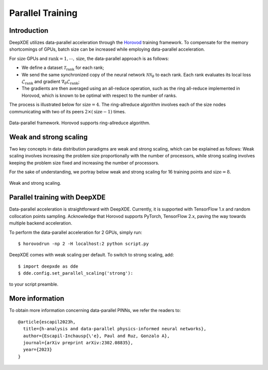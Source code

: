 Parallel Training
=================

Introduction
------------

DeepXDE utilizes data-parallel acceleration through the `Horovod <https://horovod.readthedocs.io/>`_ training framework. To compensate for the memory shortcomings of GPUs, batch size can be increased while employing data-parallel acceleration.

For :math:`\textrm{size}` GPUs and :math:`\textrm{rank}=1, \cdots, \mathrm{size}`, the data-parallel approach is as follows:

- We define a dataset :math:`\mathcal{T}_\textrm{rank}` for each rank;
- We send the same synchronized copy of the neural network :math:`\mathcal{N}\mathcal{N}_\theta` to each rank. Each rank evaluates its local loss :math:`\mathcal{L}_\textrm{rank}` and gradient :math:`\nabla_\theta \mathcal{L}_\textrm{rank}`;
- The gradients are then averaged using an all-reduce operation, such as the ring all-reduce implemented in Horovod, which is known to be optimal with respect to the number of ranks.

The process is illustrated below for :math:`\textrm{size} = 4`. The ring-allreduce algorithm involves each of the size nodes communicating with two of its peers :math:`2×(\textrm{size}−1)` times.


.. figure:: ../images/dataparallel.png
   :align: center
   :width: 400px

   Data-parallel framework. Horovod supports ring-allreduce algorithm.

Weak and strong scaling
-----------------------

Two key concepts in data distribution paradigms are weak and strong scaling, which can be explained as follows: Weak scaling involves increasing the problem size proportionally with the number of processors, while strong scaling involves keeping the problem size fixed and increasing the number of processors.

For the sake of understanding, we portray below weak and strong scaling for 16 training points and :math:`\textrm{size}=8`.


.. figure:: ../images/scaling.png
   :align: center

   Weak and strong scaling.


Parallel training with DeepXDE
------------------------------

Data-parallel acceleration is straightforward with DeepXDE. Currently, it is supported with TensorFlow 1.x and random collocation points sampling. Acknowledge that Horovod supports PyTorch, TensorFlow 2.x, paving the way towards multiple backend acceleration.

To perform the data-parallel acceleration for 2 GPUs, simply run::

    $ horovodrun -np 2 -H localhost:2 python script.py

DeepXDE comes with weak scaling per default. To switch to strong scaling, add::

	$ import deepxde as dde 
	$ dde.config.set_parallel_scaling('strong'):

to your script preamble.


More information
----------------

To obtain more information concerning data-parallel PINNs, we refer the readers to::

  @article{escapil2023h,
    title={h-analysis and data-parallel physics-informed neural networks},
    author={Escapil-Inchausp{\'e}, Paul and Ruz, Gonzalo A},
    journal={arXiv preprint arXiv:2302.08835},
    year={2023}
  }
